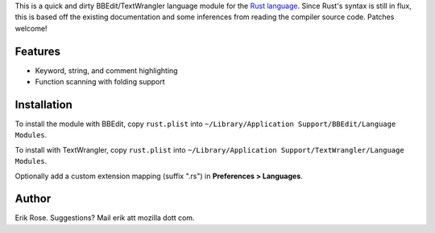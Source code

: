 This is a quick and dirty BBEdit/TextWrangler language module for the `Rust language`_.
Since Rust's syntax is still in flux, this is based off the existing
documentation and some inferences from reading the compiler source code.
Patches welcome!

Features
========

* Keyword, string, and comment highlighting
* Function scanning with folding support

Installation
============

To install the module with BBEdit, copy ``rust.plist`` into ``~/Library/Application
Support/BBEdit/Language Modules``.

To install with TextWrangler, copy ``rust.plist`` into ``~/Library/Application
Support/TextWrangler/Language Modules``.

Optionally add a custom extension mapping (suffix ".rs") in **Preferences > Languages**.

Author
======

Erik Rose. Suggestions? Mail erik att mozilla dott com.

.. _`Rust language`: http://www.rust-lang.org/
